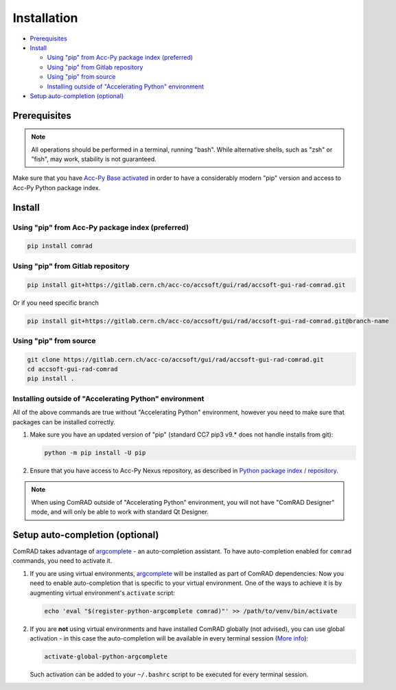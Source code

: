 Installation
============

- `Prerequisites`_
- `Install`_

  * `Using "pip" from Acc-Py package index (preferred)`_
  * `Using "pip" from Gitlab repository`_
  * `Using "pip" from source`_
  * `Installing outside of "Accelerating Python" environment`_

- `Setup auto-completion (optional)`_


Prerequisites
-------------

.. note:: All operations should be performed in a terminal, running "bash". While alternative shells, such as "zsh"
          or "fish", may work, stability is not guaranteed.

Make sure that you have `Acc-Py Base activated <https://wikis.cern.ch/display/ACCPY/Acc-Py+base>`__ in order to have a
considerably modern "pip" version and access to Acc-Py Python package index.


Install
-------


Using "pip" from Acc-Py package index (preferred)
^^^^^^^^^^^^^^^^^^^^^^^^^^^^^^^^^^^^^^^^^^^^^^^^^

.. code-block:: bash

   pip install comrad


Using "pip" from Gitlab repository
^^^^^^^^^^^^^^^^^^^^^^^^^^^^^^^^^^

.. code-block:: bash

   pip install git+https://gitlab.cern.ch/acc-co/accsoft/gui/rad/accsoft-gui-rad-comrad.git

Or if you need specific branch

.. code-block:: bash

   pip install git+https://gitlab.cern.ch/acc-co/accsoft/gui/rad/accsoft-gui-rad-comrad.git@branch-name


Using "pip" from source
^^^^^^^^^^^^^^^^^^^^^^^

.. code-block:: bash

   git clone https://gitlab.cern.ch/acc-co/accsoft/gui/rad/accsoft-gui-rad-comrad.git
   cd accsoft-gui-rad-comrad
   pip install .


Installing outside of "Accelerating Python" environment
^^^^^^^^^^^^^^^^^^^^^^^^^^^^^^^^^^^^^^^^^^^^^^^^^^^^^^^

All of the above commands are true without "Accelerating Python" environment, however you need to make
sure that packages can be installed correctly.

1. Make sure you have an updated version of "pip" (standard CC7 pip3 v9.* does not handle installs from git):

   .. code-block:: bash

      python -m pip install -U pip

2. Ensure that you have access to Acc-Py Nexus repository, as described in
   `Python package index / repository <https://wikis.cern.ch/pages/viewpage.action?pageId=145493385>`__.


.. note:: When using ComRAD outside of "Accelerating Python" environment, you will not have
          "ComRAD Designer" mode, and will only be able to work with standard Qt Designer.


Setup auto-completion (optional)
--------------------------------

ComRAD takes advantage of `argcomplete <https://github.com/kislyuk/argcomplete>`__ - an auto-completion assistant.
To have auto-completion enabled for ``comrad`` commands, you need to activate it.

#. If you are using virtual environments, `argcomplete <https://github.com/kislyuk/argcomplete>`__ will be installed
   as part of ComRAD dependencies. Now you need to enable auto-completion that is specific to your virtual environment.
   One of the ways to achieve it is by augmenting virtual environment's ``activate`` script:

   .. code-block:: bash

      echo 'eval "$(register-python-argcomplete comrad)"' >> /path/to/venv/bin/activate

#. If you are **not** using virtual environments and have installed ComRAD globally (not advised), you can use global
   activation - in this case the auto-completion will be available in every terminal session
   (`More info <https://github.com/kislyuk/argcomplete#activating-global-completion>`__):

   .. code-block:: bash

      activate-global-python-argcomplete

   Such activation can be added to your ``~/.bashrc`` script to be executed for every terminal session.